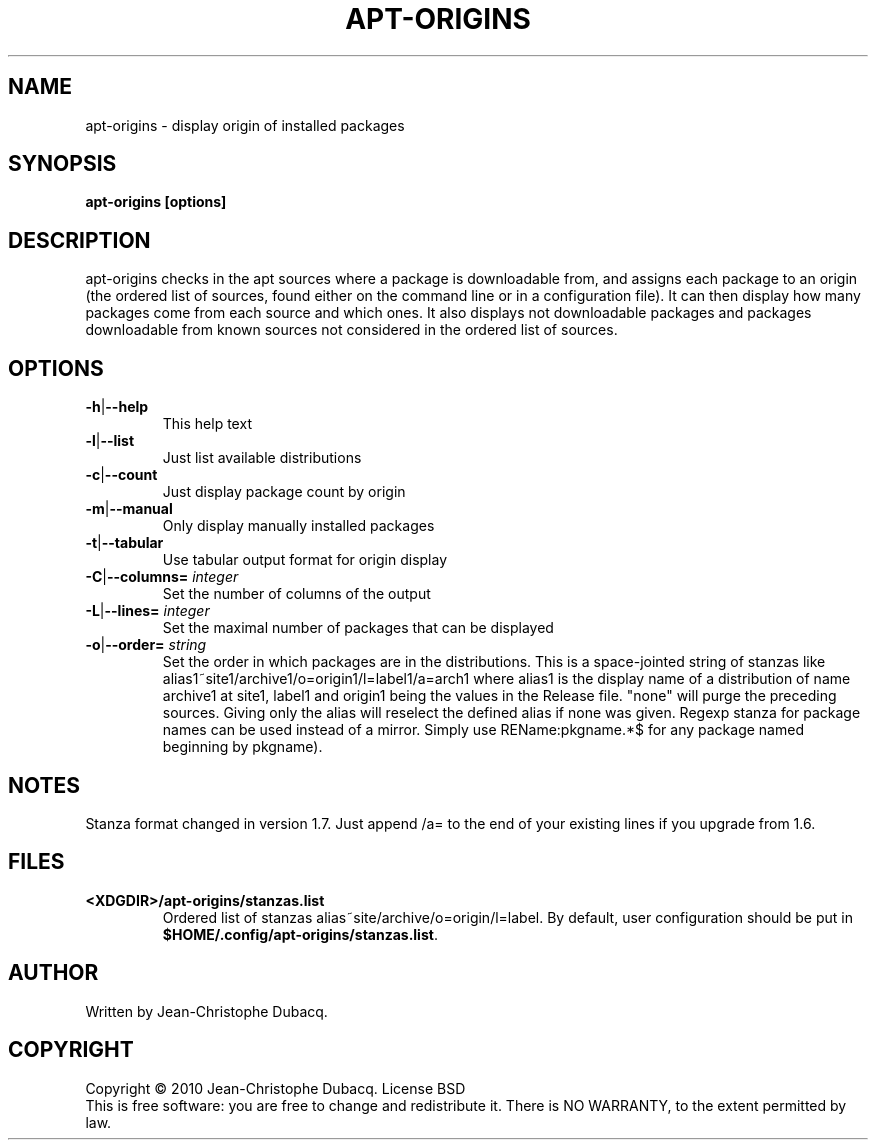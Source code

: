 .TH APT\-ORIGINS "1" "April 2015" "2\.2" "User Commands"
.SH NAME
apt\-origins \- display origin of installed packages
.SH SYNOPSIS
.B apt\-origins [options]
.SH DESCRIPTION
.PP
apt\-origins checks in the apt sources where a package is downloadable
from, and assigns each package to an origin (the ordered list of sources,
found either on the command line or in a configuration file)\. It can then
display how many packages come from each source and which ones\. It also
displays not downloadable packages and packages downloadable from known
sources not considered in the ordered list of sources\.
.SH OPTIONS
.TP
\fB\-h\fR|\fB\-\-help\fR
This help text
.TP
\fB\-l\fR|\fB\-\-list\fR
Just list available distributions
.TP
\fB\-c\fR|\fB\-\-count\fR
Just display package count by origin
.TP
\fB\-m\fR|\fB\-\-manual\fR
Only display manually installed packages
.TP
\fB\-t\fR|\fB\-\-tabular\fR
Use tabular output format for origin display
.TP
\fB\-C\fR|\fB\-\-columns=\fR \fIinteger\fR
Set the number of columns of the output
.TP
\fB\-L\fR|\fB\-\-lines=\fR \fIinteger\fR
Set the maximal number of packages that can be displayed
.TP
\fB\-o\fR|\fB\-\-order=\fR \fIstring\fR
Set the order in which packages are in the distributions\.
This is a space-jointed string of stanzas like
alias1~site1/archive1/o=origin1/l=label1/a=arch1 where alias1 is the display
name of a distribution of name archive1 at site1, label1 and origin1 being the
values in the Release file. "none" will purge the preceding sources. Giving
only the alias will reselect the defined alias if none was given.
Regexp stanza for package names can be used instead of a mirror.
Simply use REName:pkgname.*$ for any package named beginning by pkgname).
.SH NOTES
Stanza format changed in version 1.7. Just append /a= to the end of your
existing lines if you upgrade from 1.6.
.SH FILES
.TP
\fB<XDGDIR>/apt\-origins/stanzas.list\fR
Ordered list of stanzas alias~site/archive/o=origin/l=label. By default, user
configuration should be put in \fB$HOME/.config/apt\-origins/stanzas.list\fR.
.SH AUTHOR
Written by Jean\-Christophe Dubacq.
.SH COPYRIGHT
Copyright \(co 2010 Jean\-Christophe Dubacq.
License BSD
.br
This is free software: you are free to change and redistribute it.
There is NO WARRANTY, to the extent permitted by law.
